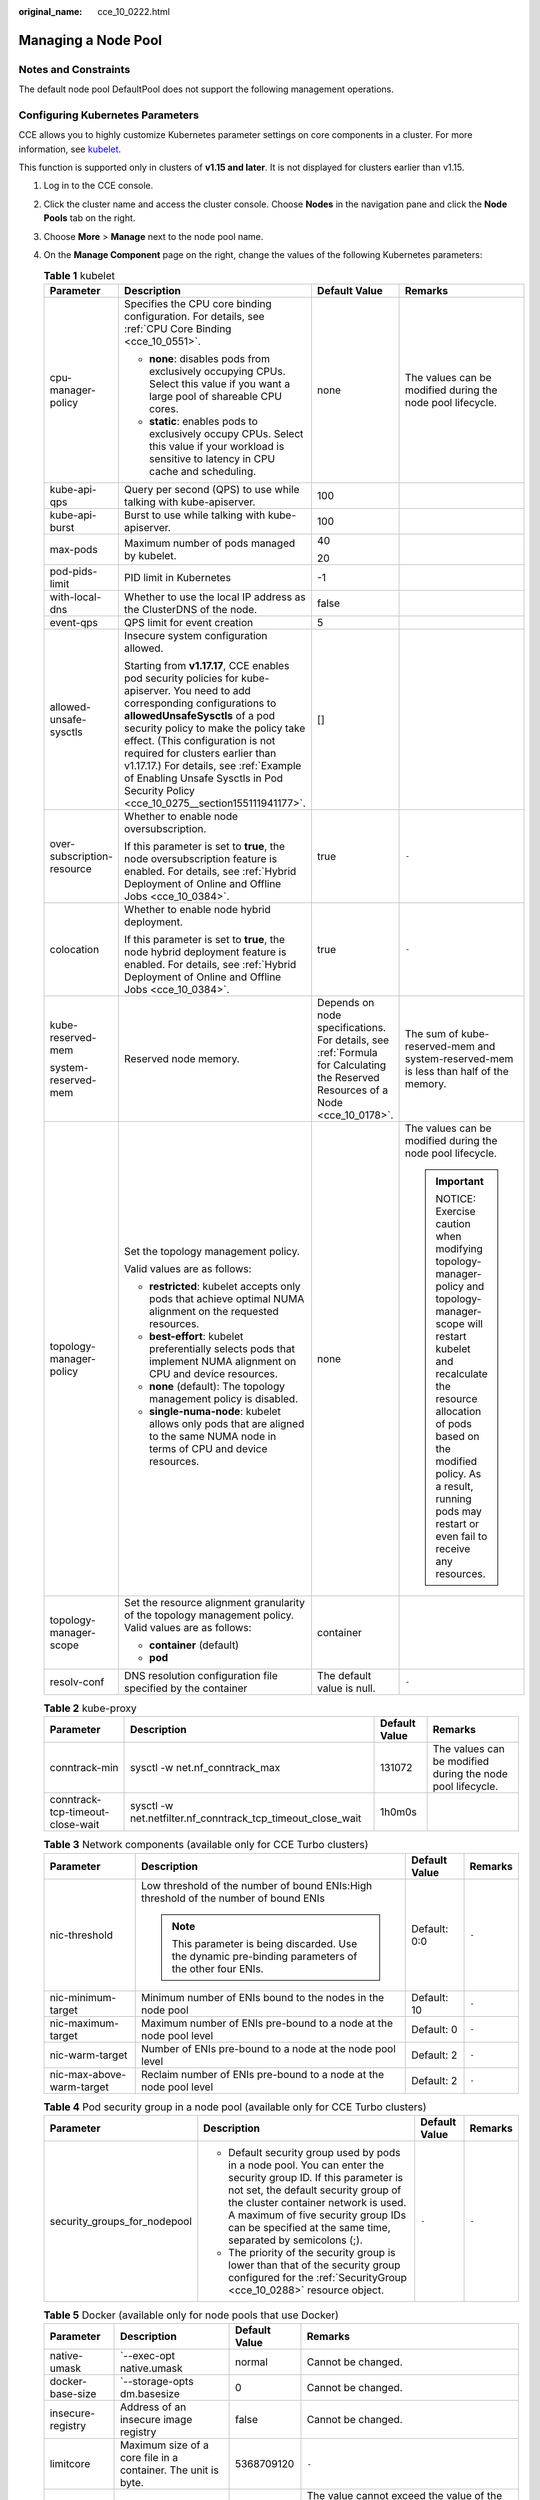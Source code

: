 :original_name: cce_10_0222.html

.. _cce_10_0222:

Managing a Node Pool
====================

Notes and Constraints
---------------------

The default node pool DefaultPool does not support the following management operations.

Configuring Kubernetes Parameters
---------------------------------

CCE allows you to highly customize Kubernetes parameter settings on core components in a cluster. For more information, see `kubelet <https://kubernetes.io/docs/reference/command-line-tools-reference/kubelet/>`__.

This function is supported only in clusters of **v1.15 and later**. It is not displayed for clusters earlier than v1.15.

#. Log in to the CCE console.
#. Click the cluster name and access the cluster console. Choose **Nodes** in the navigation pane and click the **Node Pools** tab on the right.
#. Choose **More** > **Manage** next to the node pool name.
#. On the **Manage Component** page on the right, change the values of the following Kubernetes parameters:

   .. table:: **Table 1** kubelet

      +----------------------------+--------------------------------------------------------------------------------------------------------------------------------------------------------------------------------------------------------------------------------------------------------------------------------------------------------------------------------------------------------------------------------------------------------------------+---------------------------------------------------------------------------------------------------------------------------------+-----------------------------------------------------------------------------------------------------------------------------------------------------------------------------------------------------------------------------------------------------------------------+
      | Parameter                  | Description                                                                                                                                                                                                                                                                                                                                                                                                        | Default Value                                                                                                                   | Remarks                                                                                                                                                                                                                                                               |
      +============================+====================================================================================================================================================================================================================================================================================================================================================================================================================+=================================================================================================================================+=======================================================================================================================================================================================================================================================================+
      | cpu-manager-policy         | Specifies the CPU core binding configuration. For details, see :ref:`CPU Core Binding <cce_10_0551>`.                                                                                                                                                                                                                                                                                                              | none                                                                                                                            | The values can be modified during the node pool lifecycle.                                                                                                                                                                                                            |
      |                            |                                                                                                                                                                                                                                                                                                                                                                                                                    |                                                                                                                                 |                                                                                                                                                                                                                                                                       |
      |                            | -  **none**: disables pods from exclusively occupying CPUs. Select this value if you want a large pool of shareable CPU cores.                                                                                                                                                                                                                                                                                     |                                                                                                                                 |                                                                                                                                                                                                                                                                       |
      |                            | -  **static**: enables pods to exclusively occupy CPUs. Select this value if your workload is sensitive to latency in CPU cache and scheduling.                                                                                                                                                                                                                                                                    |                                                                                                                                 |                                                                                                                                                                                                                                                                       |
      +----------------------------+--------------------------------------------------------------------------------------------------------------------------------------------------------------------------------------------------------------------------------------------------------------------------------------------------------------------------------------------------------------------------------------------------------------------+---------------------------------------------------------------------------------------------------------------------------------+-----------------------------------------------------------------------------------------------------------------------------------------------------------------------------------------------------------------------------------------------------------------------+
      | kube-api-qps               | Query per second (QPS) to use while talking with kube-apiserver.                                                                                                                                                                                                                                                                                                                                                   | 100                                                                                                                             |                                                                                                                                                                                                                                                                       |
      +----------------------------+--------------------------------------------------------------------------------------------------------------------------------------------------------------------------------------------------------------------------------------------------------------------------------------------------------------------------------------------------------------------------------------------------------------------+---------------------------------------------------------------------------------------------------------------------------------+-----------------------------------------------------------------------------------------------------------------------------------------------------------------------------------------------------------------------------------------------------------------------+
      | kube-api-burst             | Burst to use while talking with kube-apiserver.                                                                                                                                                                                                                                                                                                                                                                    | 100                                                                                                                             |                                                                                                                                                                                                                                                                       |
      +----------------------------+--------------------------------------------------------------------------------------------------------------------------------------------------------------------------------------------------------------------------------------------------------------------------------------------------------------------------------------------------------------------------------------------------------------------+---------------------------------------------------------------------------------------------------------------------------------+-----------------------------------------------------------------------------------------------------------------------------------------------------------------------------------------------------------------------------------------------------------------------+
      | max-pods                   | Maximum number of pods managed by kubelet.                                                                                                                                                                                                                                                                                                                                                                         | 40                                                                                                                              |                                                                                                                                                                                                                                                                       |
      |                            |                                                                                                                                                                                                                                                                                                                                                                                                                    |                                                                                                                                 |                                                                                                                                                                                                                                                                       |
      |                            |                                                                                                                                                                                                                                                                                                                                                                                                                    | 20                                                                                                                              |                                                                                                                                                                                                                                                                       |
      +----------------------------+--------------------------------------------------------------------------------------------------------------------------------------------------------------------------------------------------------------------------------------------------------------------------------------------------------------------------------------------------------------------------------------------------------------------+---------------------------------------------------------------------------------------------------------------------------------+-----------------------------------------------------------------------------------------------------------------------------------------------------------------------------------------------------------------------------------------------------------------------+
      | pod-pids-limit             | PID limit in Kubernetes                                                                                                                                                                                                                                                                                                                                                                                            | -1                                                                                                                              |                                                                                                                                                                                                                                                                       |
      +----------------------------+--------------------------------------------------------------------------------------------------------------------------------------------------------------------------------------------------------------------------------------------------------------------------------------------------------------------------------------------------------------------------------------------------------------------+---------------------------------------------------------------------------------------------------------------------------------+-----------------------------------------------------------------------------------------------------------------------------------------------------------------------------------------------------------------------------------------------------------------------+
      | with-local-dns             | Whether to use the local IP address as the ClusterDNS of the node.                                                                                                                                                                                                                                                                                                                                                 | false                                                                                                                           |                                                                                                                                                                                                                                                                       |
      +----------------------------+--------------------------------------------------------------------------------------------------------------------------------------------------------------------------------------------------------------------------------------------------------------------------------------------------------------------------------------------------------------------------------------------------------------------+---------------------------------------------------------------------------------------------------------------------------------+-----------------------------------------------------------------------------------------------------------------------------------------------------------------------------------------------------------------------------------------------------------------------+
      | event-qps                  | QPS limit for event creation                                                                                                                                                                                                                                                                                                                                                                                       | 5                                                                                                                               |                                                                                                                                                                                                                                                                       |
      +----------------------------+--------------------------------------------------------------------------------------------------------------------------------------------------------------------------------------------------------------------------------------------------------------------------------------------------------------------------------------------------------------------------------------------------------------------+---------------------------------------------------------------------------------------------------------------------------------+-----------------------------------------------------------------------------------------------------------------------------------------------------------------------------------------------------------------------------------------------------------------------+
      | allowed-unsafe-sysctls     | Insecure system configuration allowed.                                                                                                                                                                                                                                                                                                                                                                             | []                                                                                                                              |                                                                                                                                                                                                                                                                       |
      |                            |                                                                                                                                                                                                                                                                                                                                                                                                                    |                                                                                                                                 |                                                                                                                                                                                                                                                                       |
      |                            | Starting from **v1.17.17**, CCE enables pod security policies for kube-apiserver. You need to add corresponding configurations to **allowedUnsafeSysctls** of a pod security policy to make the policy take effect. (This configuration is not required for clusters earlier than v1.17.17.) For details, see :ref:`Example of Enabling Unsafe Sysctls in Pod Security Policy <cce_10_0275__section155111941177>`. |                                                                                                                                 |                                                                                                                                                                                                                                                                       |
      +----------------------------+--------------------------------------------------------------------------------------------------------------------------------------------------------------------------------------------------------------------------------------------------------------------------------------------------------------------------------------------------------------------------------------------------------------------+---------------------------------------------------------------------------------------------------------------------------------+-----------------------------------------------------------------------------------------------------------------------------------------------------------------------------------------------------------------------------------------------------------------------+
      | over-subscription-resource | Whether to enable node oversubscription.                                                                                                                                                                                                                                                                                                                                                                           | true                                                                                                                            | ``-``                                                                                                                                                                                                                                                                 |
      |                            |                                                                                                                                                                                                                                                                                                                                                                                                                    |                                                                                                                                 |                                                                                                                                                                                                                                                                       |
      |                            | If this parameter is set to **true**, the node oversubscription feature is enabled. For details, see :ref:`Hybrid Deployment of Online and Offline Jobs <cce_10_0384>`.                                                                                                                                                                                                                                            |                                                                                                                                 |                                                                                                                                                                                                                                                                       |
      +----------------------------+--------------------------------------------------------------------------------------------------------------------------------------------------------------------------------------------------------------------------------------------------------------------------------------------------------------------------------------------------------------------------------------------------------------------+---------------------------------------------------------------------------------------------------------------------------------+-----------------------------------------------------------------------------------------------------------------------------------------------------------------------------------------------------------------------------------------------------------------------+
      | colocation                 | Whether to enable node hybrid deployment.                                                                                                                                                                                                                                                                                                                                                                          | true                                                                                                                            | ``-``                                                                                                                                                                                                                                                                 |
      |                            |                                                                                                                                                                                                                                                                                                                                                                                                                    |                                                                                                                                 |                                                                                                                                                                                                                                                                       |
      |                            | If this parameter is set to **true**, the node hybrid deployment feature is enabled. For details, see :ref:`Hybrid Deployment of Online and Offline Jobs <cce_10_0384>`.                                                                                                                                                                                                                                           |                                                                                                                                 |                                                                                                                                                                                                                                                                       |
      +----------------------------+--------------------------------------------------------------------------------------------------------------------------------------------------------------------------------------------------------------------------------------------------------------------------------------------------------------------------------------------------------------------------------------------------------------------+---------------------------------------------------------------------------------------------------------------------------------+-----------------------------------------------------------------------------------------------------------------------------------------------------------------------------------------------------------------------------------------------------------------------+
      | kube-reserved-mem          | Reserved node memory.                                                                                                                                                                                                                                                                                                                                                                                              | Depends on node specifications. For details, see :ref:`Formula for Calculating the Reserved Resources of a Node <cce_10_0178>`. | The sum of kube-reserved-mem and system-reserved-mem is less than half of the memory.                                                                                                                                                                                 |
      |                            |                                                                                                                                                                                                                                                                                                                                                                                                                    |                                                                                                                                 |                                                                                                                                                                                                                                                                       |
      | system-reserved-mem        |                                                                                                                                                                                                                                                                                                                                                                                                                    |                                                                                                                                 |                                                                                                                                                                                                                                                                       |
      +----------------------------+--------------------------------------------------------------------------------------------------------------------------------------------------------------------------------------------------------------------------------------------------------------------------------------------------------------------------------------------------------------------------------------------------------------------+---------------------------------------------------------------------------------------------------------------------------------+-----------------------------------------------------------------------------------------------------------------------------------------------------------------------------------------------------------------------------------------------------------------------+
      | topology-manager-policy    | Set the topology management policy.                                                                                                                                                                                                                                                                                                                                                                                | none                                                                                                                            | The values can be modified during the node pool lifecycle.                                                                                                                                                                                                            |
      |                            |                                                                                                                                                                                                                                                                                                                                                                                                                    |                                                                                                                                 |                                                                                                                                                                                                                                                                       |
      |                            | Valid values are as follows:                                                                                                                                                                                                                                                                                                                                                                                       |                                                                                                                                 | .. important::                                                                                                                                                                                                                                                        |
      |                            |                                                                                                                                                                                                                                                                                                                                                                                                                    |                                                                                                                                 |                                                                                                                                                                                                                                                                       |
      |                            | -  **restricted**: kubelet accepts only pods that achieve optimal NUMA alignment on the requested resources.                                                                                                                                                                                                                                                                                                       |                                                                                                                                 |    NOTICE:                                                                                                                                                                                                                                                            |
      |                            | -  **best-effort**: kubelet preferentially selects pods that implement NUMA alignment on CPU and device resources.                                                                                                                                                                                                                                                                                                 |                                                                                                                                 |    Exercise caution when modifying topology-manager-policy and topology-manager-scope will restart kubelet and recalculate the resource allocation of pods based on the modified policy. As a result, running pods may restart or even fail to receive any resources. |
      |                            | -  **none** (default): The topology management policy is disabled.                                                                                                                                                                                                                                                                                                                                                 |                                                                                                                                 |                                                                                                                                                                                                                                                                       |
      |                            | -  **single-numa-node**: kubelet allows only pods that are aligned to the same NUMA node in terms of CPU and device resources.                                                                                                                                                                                                                                                                                     |                                                                                                                                 |                                                                                                                                                                                                                                                                       |
      +----------------------------+--------------------------------------------------------------------------------------------------------------------------------------------------------------------------------------------------------------------------------------------------------------------------------------------------------------------------------------------------------------------------------------------------------------------+---------------------------------------------------------------------------------------------------------------------------------+-----------------------------------------------------------------------------------------------------------------------------------------------------------------------------------------------------------------------------------------------------------------------+
      | topology-manager-scope     | Set the resource alignment granularity of the topology management policy. Valid values are as follows:                                                                                                                                                                                                                                                                                                             | container                                                                                                                       |                                                                                                                                                                                                                                                                       |
      |                            |                                                                                                                                                                                                                                                                                                                                                                                                                    |                                                                                                                                 |                                                                                                                                                                                                                                                                       |
      |                            | -  **container** (default)                                                                                                                                                                                                                                                                                                                                                                                         |                                                                                                                                 |                                                                                                                                                                                                                                                                       |
      |                            | -  **pod**                                                                                                                                                                                                                                                                                                                                                                                                         |                                                                                                                                 |                                                                                                                                                                                                                                                                       |
      +----------------------------+--------------------------------------------------------------------------------------------------------------------------------------------------------------------------------------------------------------------------------------------------------------------------------------------------------------------------------------------------------------------------------------------------------------------+---------------------------------------------------------------------------------------------------------------------------------+-----------------------------------------------------------------------------------------------------------------------------------------------------------------------------------------------------------------------------------------------------------------------+
      | resolv-conf                | DNS resolution configuration file specified by the container                                                                                                                                                                                                                                                                                                                                                       | The default value is null.                                                                                                      | ``-``                                                                                                                                                                                                                                                                 |
      +----------------------------+--------------------------------------------------------------------------------------------------------------------------------------------------------------------------------------------------------------------------------------------------------------------------------------------------------------------------------------------------------------------------------------------------------------------+---------------------------------------------------------------------------------------------------------------------------------+-----------------------------------------------------------------------------------------------------------------------------------------------------------------------------------------------------------------------------------------------------------------------+

   .. table:: **Table 2** kube-proxy

      +----------------------------------+-------------------------------------------------------------+---------------+------------------------------------------------------------+
      | Parameter                        | Description                                                 | Default Value | Remarks                                                    |
      +==================================+=============================================================+===============+============================================================+
      | conntrack-min                    | sysctl -w net.nf_conntrack_max                              | 131072        | The values can be modified during the node pool lifecycle. |
      +----------------------------------+-------------------------------------------------------------+---------------+------------------------------------------------------------+
      | conntrack-tcp-timeout-close-wait | sysctl -w net.netfilter.nf_conntrack_tcp_timeout_close_wait | 1h0m0s        |                                                            |
      +----------------------------------+-------------------------------------------------------------+---------------+------------------------------------------------------------+

   .. table:: **Table 3** Network components (available only for CCE Turbo clusters)

      +---------------------------+------------------------------------------------------------------------------------------------------+-----------------+-----------------+
      | Parameter                 | Description                                                                                          | Default Value   | Remarks         |
      +===========================+======================================================================================================+=================+=================+
      | nic-threshold             | Low threshold of the number of bound ENIs:High threshold of the number of bound ENIs                 | Default: 0:0    | ``-``           |
      |                           |                                                                                                      |                 |                 |
      |                           | .. note::                                                                                            |                 |                 |
      |                           |                                                                                                      |                 |                 |
      |                           |    This parameter is being discarded. Use the dynamic pre-binding parameters of the other four ENIs. |                 |                 |
      +---------------------------+------------------------------------------------------------------------------------------------------+-----------------+-----------------+
      | nic-minimum-target        | Minimum number of ENIs bound to the nodes in the node pool                                           | Default: 10     | ``-``           |
      +---------------------------+------------------------------------------------------------------------------------------------------+-----------------+-----------------+
      | nic-maximum-target        | Maximum number of ENIs pre-bound to a node at the node pool level                                    | Default: 0      | ``-``           |
      +---------------------------+------------------------------------------------------------------------------------------------------+-----------------+-----------------+
      | nic-warm-target           | Number of ENIs pre-bound to a node at the node pool level                                            | Default: 2      | ``-``           |
      +---------------------------+------------------------------------------------------------------------------------------------------+-----------------+-----------------+
      | nic-max-above-warm-target | Reclaim number of ENIs pre-bound to a node at the node pool level                                    | Default: 2      | ``-``           |
      +---------------------------+------------------------------------------------------------------------------------------------------+-----------------+-----------------+

   .. table:: **Table 4** Pod security group in a node pool (available only for CCE Turbo clusters)

      +------------------------------+-----------------------------------------------------------------------------------------------------------------------------------------------------------------------------------------------------------------------------------------------------------------------------------------------------+-----------------+-----------------+
      | Parameter                    | Description                                                                                                                                                                                                                                                                                         | Default Value   | Remarks         |
      +==============================+=====================================================================================================================================================================================================================================================================================================+=================+=================+
      | security_groups_for_nodepool | -  Default security group used by pods in a node pool. You can enter the security group ID. If this parameter is not set, the default security group of the cluster container network is used. A maximum of five security group IDs can be specified at the same time, separated by semicolons (;). | ``-``           | ``-``           |
      |                              | -  The priority of the security group is lower than that of the security group configured for the :ref:`SecurityGroup <cce_10_0288>` resource object.                                                                                                                                               |                 |                 |
      +------------------------------+-----------------------------------------------------------------------------------------------------------------------------------------------------------------------------------------------------------------------------------------------------------------------------------------------------+-----------------+-----------------+

   .. table:: **Table 5** Docker (available only for node pools that use Docker)

      +-----------------------+---------------------------------------------------------------+-----------------+--------------------------------------------------------------------------------------------------------+
      | Parameter             | Description                                                   | Default Value   | Remarks                                                                                                |
      +=======================+===============================================================+=================+========================================================================================================+
      | native-umask          | \`--exec-opt native.umask                                     | normal          | Cannot be changed.                                                                                     |
      +-----------------------+---------------------------------------------------------------+-----------------+--------------------------------------------------------------------------------------------------------+
      | docker-base-size      | \`--storage-opts dm.basesize                                  | 0               | Cannot be changed.                                                                                     |
      +-----------------------+---------------------------------------------------------------+-----------------+--------------------------------------------------------------------------------------------------------+
      | insecure-registry     | Address of an insecure image registry                         | false           | Cannot be changed.                                                                                     |
      +-----------------------+---------------------------------------------------------------+-----------------+--------------------------------------------------------------------------------------------------------+
      | limitcore             | Maximum size of a core file in a container. The unit is byte. | 5368709120      | ``-``                                                                                                  |
      +-----------------------+---------------------------------------------------------------+-----------------+--------------------------------------------------------------------------------------------------------+
      | default-ulimit-nofile | Limit on the number of handles in a container                 | {soft}:{hard}   | The value cannot exceed the value of the kernel parameter **nr_open** and cannot be a negative number. |
      |                       |                                                               |                 |                                                                                                        |
      |                       |                                                               |                 | You can run the following command to obtain the kernel parameter **nr_open**:                          |
      |                       |                                                               |                 |                                                                                                        |
      |                       |                                                               |                 | .. code-block::                                                                                        |
      |                       |                                                               |                 |                                                                                                        |
      |                       |                                                               |                 |    sysctl -a | grep nr_open                                                                            |
      +-----------------------+---------------------------------------------------------------+-----------------+--------------------------------------------------------------------------------------------------------+

#. Click **OK**.

Editing a Node Pool
-------------------

#. Log in to the CCE console.

#. Click the cluster name and access the cluster console. Choose **Nodes** in the navigation pane and click the **Node Pools** tab on the right.

#. Click **Edit** next to the name of the node pool you will edit. In the **Edit Node Pool** page, edit the following parameters:

   **Basic Settings**

   .. table:: **Table 6** Basic settings

      +-----------------------------------+-------------------------------------------------------------------------------------------------------------------------------------------------------------------------------------------------------------------------------------------------------------------------------------------------------------------------------------------------------------------------------------------------------------------------------------------------+
      | Parameter                         | Description                                                                                                                                                                                                                                                                                                                                                                                                                                     |
      +===================================+=================================================================================================================================================================================================================================================================================================================================================================================================================================================+
      | Node Pool Name                    | Name of the node pool.                                                                                                                                                                                                                                                                                                                                                                                                                          |
      +-----------------------------------+-------------------------------------------------------------------------------------------------------------------------------------------------------------------------------------------------------------------------------------------------------------------------------------------------------------------------------------------------------------------------------------------------------------------------------------------------+
      | Auto Scaling                      | By default, this parameter is disabled.                                                                                                                                                                                                                                                                                                                                                                                                         |
      |                                   |                                                                                                                                                                                                                                                                                                                                                                                                                                                 |
      |                                   | After you enable autoscaler by clicking |image1|, nodes in the node pool are automatically created or deleted based on service requirements.                                                                                                                                                                                                                                                                                                    |
      |                                   |                                                                                                                                                                                                                                                                                                                                                                                                                                                 |
      |                                   | -  **Maximum Nodes** and **Minimum Nodes**: You can set the maximum and minimum number of nodes to ensure that the number of nodes to be scaled is within a proper range.                                                                                                                                                                                                                                                                       |
      |                                   | -  **Priority**: A larger value indicates a higher priority. For example, if this parameter is set to **1** and **4** respectively for node pools A and B, B has a higher priority than A, and auto scaling is first triggered for B. If the priorities of multiple node pools are set to the same value, for example, **2**, the node pools are not prioritized and the system performs scaling based on the minimum resource waste principle. |
      |                                   | -  **Cooldown Period**: Required. The unit is minute. This parameter indicates the interval between the previous scale-out action and the next scale-in action.                                                                                                                                                                                                                                                                                 |
      |                                   |                                                                                                                                                                                                                                                                                                                                                                                                                                                 |
      |                                   | If the **Autoscaler** field is set to on, install the :ref:`autoscaler add-on <cce_10_0154>` to use the autoscaler feature.                                                                                                                                                                                                                                                                                                                     |
      +-----------------------------------+-------------------------------------------------------------------------------------------------------------------------------------------------------------------------------------------------------------------------------------------------------------------------------------------------------------------------------------------------------------------------------------------------------------------------------------------------+

   **Advanced Settings**

   .. table:: **Table 7** Advanced settings

      +-----------------------------------+----------------------------------------------------------------------------------------------------------------------------------------------------------------------------------------------------------------------------------------------------------------+
      | Parameter                         | Description                                                                                                                                                                                                                                                    |
      +===================================+================================================================================================================================================================================================================================================================+
      | K8s label                         | Click **Add Label** to set the key-value pair attached to the Kubernetes objects (such as pods). A maximum of 20 labels can be added.                                                                                                                          |
      |                                   |                                                                                                                                                                                                                                                                |
      |                                   | Labels can be used to distinguish nodes. With workload affinity settings, container pods can be scheduled to a specified node. For more information, see `Labels and Selectors <https://kubernetes.io/docs/concepts/overview/working-with-objects/labels/>`__. |
      |                                   |                                                                                                                                                                                                                                                                |
      |                                   | .. note::                                                                                                                                                                                                                                                      |
      |                                   |                                                                                                                                                                                                                                                                |
      |                                   |    After a **K8s label** is modified, the inventory nodes in the node pool are updated synchronously.                                                                                                                                                          |
      +-----------------------------------+----------------------------------------------------------------------------------------------------------------------------------------------------------------------------------------------------------------------------------------------------------------+
      | Resource Tag                      | You can add resource tags to classify resources.                                                                                                                                                                                                               |
      |                                   |                                                                                                                                                                                                                                                                |
      |                                   | You can create **predefined tags** in Tag Management Service (TMS). Predefined tags are visible to all service resources that support the tagging function. You can use these tags to improve tagging and resource migration efficiency.                       |
      |                                   |                                                                                                                                                                                                                                                                |
      |                                   | CCE will automatically create the "CCE-Dynamic-Provisioning-Node=\ *node id*" tag.                                                                                                                                                                             |
      |                                   |                                                                                                                                                                                                                                                                |
      |                                   | .. note::                                                                                                                                                                                                                                                      |
      |                                   |                                                                                                                                                                                                                                                                |
      |                                   |    After a **resource tag** is modified, the modification automatically takes effect when a node is added. For existing nodes, you need to manually reset the nodes for the modification to take effect.                                                       |
      +-----------------------------------+----------------------------------------------------------------------------------------------------------------------------------------------------------------------------------------------------------------------------------------------------------------+
      | Taint                             | This field is left blank by default. You can add taints to set anti-affinity for the node. A maximum of 10 taints are allowed for each node. Each taint contains the following parameters:                                                                     |
      |                                   |                                                                                                                                                                                                                                                                |
      |                                   | -  **Key**: A key must contain 1 to 63 characters starting with a letter or digit. Only letters, digits, hyphens (-), underscores (_), and periods (.) are allowed. A DNS subdomain name can be used as the prefix of a key.                                   |
      |                                   | -  **Value**: A value must start with a letter or digit and can contain a maximum of 63 characters, including letters, digits, hyphens (-), underscores (_), and periods (.).                                                                                  |
      |                                   | -  **Effect**: Available options are **NoSchedule**, **PreferNoSchedule**, and **NoExecute**.                                                                                                                                                                  |
      |                                   |                                                                                                                                                                                                                                                                |
      |                                   | For details, see :ref:`Managing Node Taints <cce_10_0352>`.                                                                                                                                                                                                    |
      |                                   |                                                                                                                                                                                                                                                                |
      |                                   | .. note::                                                                                                                                                                                                                                                      |
      |                                   |                                                                                                                                                                                                                                                                |
      |                                   |    After a **taint** is modified, the inventory nodes in the node pool are updated synchronously.                                                                                                                                                              |
      +-----------------------------------+----------------------------------------------------------------------------------------------------------------------------------------------------------------------------------------------------------------------------------------------------------------+
      | Edit Key pair                     | Only node pools that use key pairs for login support key pair editing. You can select another key pair.                                                                                                                                                        |
      |                                   |                                                                                                                                                                                                                                                                |
      |                                   | .. note::                                                                                                                                                                                                                                                      |
      |                                   |                                                                                                                                                                                                                                                                |
      |                                   |    The edited key pair automatically takes effect when a node is added. For existing nodes, you need to manually reset the nodes for the key pair to take effect.                                                                                              |
      +-----------------------------------+----------------------------------------------------------------------------------------------------------------------------------------------------------------------------------------------------------------------------------------------------------------+

#. Click **OK**.

   In the node pool list, the node pool status becomes **Scaling**. After the status changes to **Completed**, the node pool parameters are modified successfully. The modified configuration will be synchronized to all nodes in the node pool.

Deleting a Node Pool
--------------------

Deleting a node pool will delete nodes in the pool. Pods on these nodes will be automatically migrated to available nodes in other node pools. If pods in the node pool have a specific node selector and none of the other nodes in the cluster satisfies the node selector, the pods will become unschedulable.

#. Log in to the CCE console.
#. Click the cluster name and access the cluster console. Choose **Nodes** in the navigation pane and click the **Node Pools** tab on the right.
#. Choose **More > Delete** next to a node pool name to delete the node pool.
#. Read the precautions in the **Delete Node Pool** dialog box.
#. In the text box, click **Yes** to confirm that you want to continue the deletion.

.. _cce_10_0222__section550619571556:

Copying a Node Pool
-------------------

You can copy the configuration of an existing node pool to create a new node pool on the CCE console.

#. Log in to the CCE console.
#. Click the cluster name and access the cluster console. Choose **Nodes** in the navigation pane and click the **Node Pools** tab on the right.
#. Choose **More > Copy** next to a node pool name to copy the node pool.
#. The configurations of the selected node pool are replicated to the **Clone Node Pool** page. You can edit the configurations as required and click **Next: Confirm**.
#. On the **Confirm** page, confirm the node pool configuration and click **Create Now**. Then, a new node pool is created based on the edited configuration.

Migrating a Node
----------------

Nodes in a node pool can be migrated. Currently, nodes in a node pool can be migrated only to the default node pool (defaultpool) in the same cluster.

#. Log in to the CCE console and click the cluster name to access the cluster.

#. In the navigation pane, choose **Nodes** and switch to the **Node Pools** tab page.

#. Click **View Node** in the **Operation** column of the node pool to be migrated.

#. Select the nodes to be migrated and choose **More** > **Migrate** to migrate the nodes to the default node pool in batches.

   You can also choose **More** > **Migrate** in the **Operation** column of a single node to migrate the node.

#. In the displayed **Migrate Node** window, confirm the information.

   .. note::

      The migration has no impacts on the original resource tags, Kubernetes labels, and taints of the node.

.. |image1| image:: /_static/images/en-us_image_0000001528627005.png
